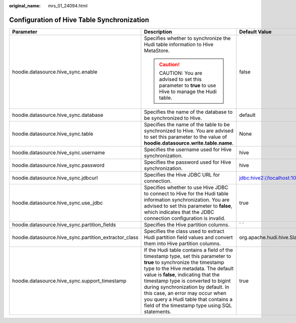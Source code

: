 :original_name: mrs_01_24094.html

.. _mrs_01_24094:

Configuration of Hive Table Synchronization
===========================================

+-------------------------------------------------------+--------------------------------------------------------------------------------------------------------------------------------------------------------------------------------------------------------------------------------------------------------------------------------------------------------------------------------------------------------------------------------------------------------------+-------------------------------------------------------------+
| Parameter                                             | Description                                                                                                                                                                                                                                                                                                                                                                                                  | Default Value                                               |
+=======================================================+==============================================================================================================================================================================================================================================================================================================================================================================================================+=============================================================+
| hoodie.datasource.hive_sync.enable                    | Specifies whether to synchronize the Hudi table information to Hive MetaStore.                                                                                                                                                                                                                                                                                                                               | false                                                       |
|                                                       |                                                                                                                                                                                                                                                                                                                                                                                                              |                                                             |
|                                                       | .. caution::                                                                                                                                                                                                                                                                                                                                                                                                 |                                                             |
|                                                       |                                                                                                                                                                                                                                                                                                                                                                                                              |                                                             |
|                                                       |    CAUTION:                                                                                                                                                                                                                                                                                                                                                                                                  |                                                             |
|                                                       |    You are advised to set this parameter to **true** to use Hive to manage the Hudi table.                                                                                                                                                                                                                                                                                                                   |                                                             |
+-------------------------------------------------------+--------------------------------------------------------------------------------------------------------------------------------------------------------------------------------------------------------------------------------------------------------------------------------------------------------------------------------------------------------------------------------------------------------------+-------------------------------------------------------------+
| hoodie.datasource.hive_sync.database                  | Specifies the name of the database to be synchronized to Hive.                                                                                                                                                                                                                                                                                                                                               | default                                                     |
+-------------------------------------------------------+--------------------------------------------------------------------------------------------------------------------------------------------------------------------------------------------------------------------------------------------------------------------------------------------------------------------------------------------------------------------------------------------------------------+-------------------------------------------------------------+
| hoodie.datasource.hive_sync.table                     | Specifies the name of the table to be synchronized to Hive. You are advised to set this parameter to the value of **hoodie.datasource.write.table.name**.                                                                                                                                                                                                                                                    | None                                                        |
+-------------------------------------------------------+--------------------------------------------------------------------------------------------------------------------------------------------------------------------------------------------------------------------------------------------------------------------------------------------------------------------------------------------------------------------------------------------------------------+-------------------------------------------------------------+
| hoodie.datasource.hive_sync.username                  | Specifies the username used for Hive synchronization.                                                                                                                                                                                                                                                                                                                                                        | hive                                                        |
+-------------------------------------------------------+--------------------------------------------------------------------------------------------------------------------------------------------------------------------------------------------------------------------------------------------------------------------------------------------------------------------------------------------------------------------------------------------------------------+-------------------------------------------------------------+
| hoodie.datasource.hive_sync.password                  | Specifies the password used for Hive synchronization.                                                                                                                                                                                                                                                                                                                                                        | hive                                                        |
+-------------------------------------------------------+--------------------------------------------------------------------------------------------------------------------------------------------------------------------------------------------------------------------------------------------------------------------------------------------------------------------------------------------------------------------------------------------------------------+-------------------------------------------------------------+
| hoodie.datasource.hive_sync.jdbcurl                   | Specifies the Hive JDBC URL for connection.                                                                                                                                                                                                                                                                                                                                                                  | jdbc:hive2://localhost:10000                                |
+-------------------------------------------------------+--------------------------------------------------------------------------------------------------------------------------------------------------------------------------------------------------------------------------------------------------------------------------------------------------------------------------------------------------------------------------------------------------------------+-------------------------------------------------------------+
| hoodie.datasource.hive_sync.use_jdbc                  | Specifies whether to use Hive JDBC to connect to Hive for the Hudi table information synchronization. You are advised to set this parameter to **false**, which indicates that the JDBC connection configuration is invalid.                                                                                                                                                                                 | true                                                        |
+-------------------------------------------------------+--------------------------------------------------------------------------------------------------------------------------------------------------------------------------------------------------------------------------------------------------------------------------------------------------------------------------------------------------------------------------------------------------------------+-------------------------------------------------------------+
| hoodie.datasource.hive_sync.partition_fields          | Specifies the Hive partition columns.                                                                                                                                                                                                                                                                                                                                                                        | \` \`                                                       |
+-------------------------------------------------------+--------------------------------------------------------------------------------------------------------------------------------------------------------------------------------------------------------------------------------------------------------------------------------------------------------------------------------------------------------------------------------------------------------------+-------------------------------------------------------------+
| hoodie.datasource.hive_sync.partition_extractor_class | Specifies the class used to extract Hudi partition field values and convert them into Hive partition columns.                                                                                                                                                                                                                                                                                                | org.apache.hudi.hive.SlashEncodedDayPartitionValueExtractor |
+-------------------------------------------------------+--------------------------------------------------------------------------------------------------------------------------------------------------------------------------------------------------------------------------------------------------------------------------------------------------------------------------------------------------------------------------------------------------------------+-------------------------------------------------------------+
| hoodie.datasource.hive_sync.support_timestamp         | If the Hudi table contains a field of the timestamp type, set this parameter to **true** to synchronize the timestamp type to the Hive metadata. The default value is **false**, indicating that the timestamp type is converted to bigint during synchronization by default. In this case, an error may occur when you query a Hudi table that contains a field of the timestamp type using SQL statements. | true                                                        |
+-------------------------------------------------------+--------------------------------------------------------------------------------------------------------------------------------------------------------------------------------------------------------------------------------------------------------------------------------------------------------------------------------------------------------------------------------------------------------------+-------------------------------------------------------------+
